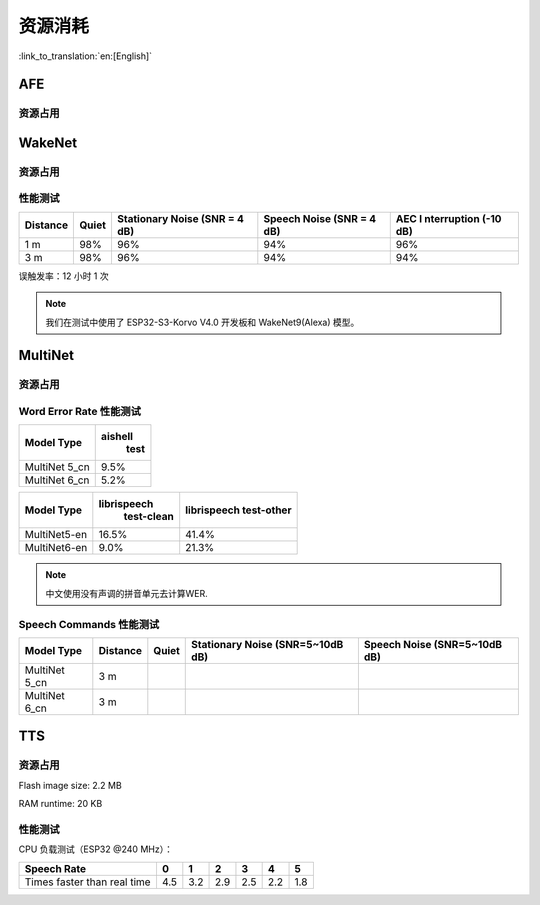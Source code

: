 资源消耗
========

:link_to_translation:`en:[English]`

AFE
---

资源占用
~~~~~~~~

.. only:: esp32

    +-----------------+-----------------+-----------------+-----------------+
    | Algorithm Type  | RAM             | Average cpu     | Frame Length    |
    |                 |                 | loading(compute |                 |
    |                 |                 | with 2 cores)   |                 |
    +=================+=================+=================+=================+
    | AEC(HIGH_PERF)  | 114 KB          | 11%             | 32 ms           |
    +-----------------+-----------------+-----------------+-----------------+
    | NS              | 27 KB           | 5%              | 10 ms           |
    +-----------------+-----------------+-----------------+-----------------+
    | AFE Layer       | 73 KB           |                 |                 |
    +-----------------+-----------------+-----------------+-----------------+

.. only:: esp32s3

    +-----------------+-----------------+-----------------+-----------------+
    | Algorithm Type  | RAM             | Average cpu     | Frame Length    |
    |                 |                 | loading(compute |                 |
    |                 |                 | with 2 cores)   |                 |
    +=================+=================+=================+=================+
    | AEC(LOW_COST)   | 152.3 KB        | 8%              | 32 ms           |
    +-----------------+-----------------+-----------------+-----------------+
    | AEC(HIGH_PERF)  | 166 KB          | 11%             | 32 ms           |
    +-----------------+-----------------+-----------------+-----------------+
    | BSS(LOW_COST)   | 198.7 KB        | 6%              | 64 ms           |
    +-----------------+-----------------+-----------------+-----------------+
    | BSS(HIGH_PERF)  | 215.5 KB        | 7%              | 64 ms           |
    +-----------------+-----------------+-----------------+-----------------+
    | NS              | 27 KB           | 5%              | 10 ms           |
    +-----------------+-----------------+-----------------+-----------------+
    | MISO            | 56 KB           | 8%              | 16 ms           |
    +-----------------+-----------------+-----------------+-----------------+
    | AFE Layer       | 227 KB          |                 |                 |
    +-----------------+-----------------+-----------------+-----------------+


WakeNet
-------

.. _resource-occupancyesp32-1:

资源占用
~~~~~~~~

.. only:: esp32

    +-------------+-------------+-------------+-------------+-------------+
    | Model Type  | Parameter   | RAM         | Average     | Frame       |
    |             | Num         |             | Running     | Length      |
    |             |             |             | Time per    |             |
    |             |             |             | Frame       |             |
    +=============+=============+=============+=============+=============+
    | Quantised   | 41 K        | 15 KB       | 5.5 ms      | 30 ms       |
    | WakeNet5    |             |             |             |             |
    +-------------+-------------+-------------+-------------+-------------+
    | Quantised   | 165 K       | 20 KB       | 10.5 ms     | 30 ms       |
    | WakeNet5X2  |             |             |             |             |
    +-------------+-------------+-------------+-------------+-------------+
    | Quantised   | 371 K       | 24 KB       | 18 ms       | 30 ms       |
    | WakeNet5X3  |             |             |             |             |
    +-------------+-------------+-------------+-------------+-------------+

.. _resource-occupancyesp32s3-1:

.. only:: esp32s3

    +----------------+-------+---------+----------------+--------------+
    | Model Type     | RAM   | PSRAM   | Average        | Frame Length |
    |                |       |         | Running Time   |              |
    |                |       |         | per Frame      |              |
    +================+=======+=========+================+==============+
    | Quantised      | 50 KB | 1640 KB | 10.0 ms        | 32 ms        |
    | WakeNet8 @ 2   |       |         |                |              |
    | channel        |       |         |                |              |
    +----------------+-------+---------+----------------+--------------+
    | Quantised      | 16 KB | 324 KB  | 3.0 ms         | 32 ms        |
    | WakeNet9 @ 2   |       |         |                |              |
    | channel        |       |         |                |              |
    +----------------+-------+---------+----------------+--------------+
    | Quantised      | 20 KB | 347 KB  | 4.3 ms         | 32 ms        |
    | WakeNet9 @ 3   |       |         |                |              |
    | channel        |       |         |                |              |
    +----------------+-------+---------+----------------+--------------+

性能测试
~~~~~~~~

+-------------+-------------+-------------+-------------+-------------+
| Distance    | Quiet       | Stationary  | Speech      | AEC         |
|             |             | Noise (SNR  | Noise (SNR  | I           |
|             |             | = 4 dB)     | = 4 dB)     | nterruption |
|             |             |             |             | (-10 dB)    |
+=============+=============+=============+=============+=============+
| 1 m         | 98%         | 96%         | 94%         | 96%         |
+-------------+-------------+-------------+-------------+-------------+
| 3 m         | 98%         | 96%         | 94%         | 94%         |
+-------------+-------------+-------------+-------------+-------------+

误触发率：12 小时 1 次

.. note::

    我们在测试中使用了 ESP32-S3-Korvo V4.0 开发板和 WakeNet9(Alexa) 模型。

MultiNet
--------

.. _resource-occupancyesp32-2:

资源占用
~~~~~~~~

.. only:: esp32

    +-------------+-------------+-------------+-------------+-------------+
    | Model Type  | Internal    | PSRAM       | Average     | Frame       |
    |             | RAM         |             | Running     | Length      |
    |             |             |             | Time per    |             |
    |             |             |             | Frame       |             |
    +=============+=============+=============+=============+=============+
    | MultiNet 2  | 13.3 KB     | 9KB         | 38 ms       | 30 ms       |
    +-------------+-------------+-------------+-------------+-------------+

.. _resource-occupancyesp32s3-2:

.. only:: esp32s3

    +-------------+-------------+-------------+-------------+-------------+
    | Model Type  | Internal    | PSRAM       | Average     | Frame       |
    |             | RAM         |             | Running     | Length      |
    |             |             |             | Time per    |             |
    |             |             |             | Frame       |             |
    +=============+=============+=============+=============+=============+
    | MultiNet 4  | 16.8KB      | 1866 KB     | 18 ms       | 32 ms       |
    +-------------+-------------+-------------+-------------+-------------+
    | MultiNet 4  | 10.5 KB     | 1009 KB     | 11 ms       | 32 ms       |
    | Q8          |             |             |             |             |
    +-------------+-------------+-------------+-------------+-------------+
    | MultiNet 5  | 16 KB       | 2310 KB     | 12 ms       | 32 ms       |
    | Q8          |             |             |             |             |
    +-------------+-------------+-------------+-------------+-------------+
    | MultiNet 6  | 48 KB       | 4000 KB     | 12 ms       | 32 ms       |
    +-------------+-------------+-------------+-------------+-------------+

Word Error Rate 性能测试
~~~~~~~~~~~~~~~~~~~~~~~~~~~~

+-----------+-----------+
| Model     |  aishell  |
| Type      |   test    |
+===========+===========+
| MultiNet  |    9.5%   |
| 5_cn      |           |
+-----------+-----------+
| MultiNet  |    5.2%   |
| 6_cn      |           |
+-----------+-----------+

+-------------+-------------+-------------+ 
| Model       | librispeech | librispeech |
| Type        |  test-clean | test-other  |
+=============+=============+=============+
| MultiNet5-en| 16.5%       | 41.4%       |
+-------------+-------------+-------------+
| MultiNet6-en| 9.0%        | 21.3%       |
+-------------+-------------+-------------+

.. note::

    中文使用没有声调的拼音单元去计算WER.

Speech Commands 性能测试
~~~~~~~~~~~~~~~~~~~~~~~~~~~~

+-----------+-----------+----------+------------+-------------+
| Model     | Distance  | Quiet    | Stationary | Speech      |
| Type      |           |          | Noise      | Noise       |
|           |           |          | (SNR=5~10dB| (SNR=5~10dB |
|           |           |          | dB)        | dB)         |
+===========+===========+==========+============+=============+
| MultiNet  | 3 m       |          |            |             |
| 5_cn      |           |          |            |             |
+-----------+-----------+----------+------------+-------------+
| MultiNet  | 3 m       |          |            |             |
| 6_cn      |           |          |            |             |
+-----------+-----------+----------+------------+-------------+

TTS
---

资源占用
~~~~~~~~

Flash image size: 2.2 MB

RAM runtime: 20 KB


性能测试
~~~~~~~~

CPU 负载测试（ESP32 @240 MHz）：

+------------------------------+------+------+------+------+------+------+
| Speech Rate                  | 0    | 1    | 2    | 3    | 4    | 5    |
+==============================+======+======+======+======+======+======+
| Times faster than real time  | 4.5  | 3.2  | 2.9  | 2.5  | 2.2  | 1.8  |
+------------------------------+------+------+------+------+------+------+